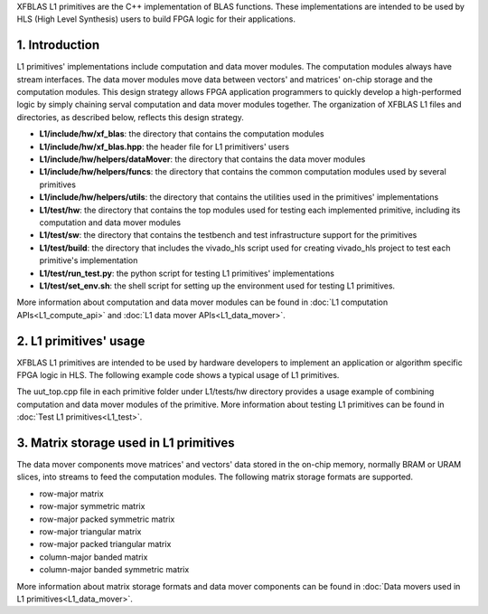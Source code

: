 .. 
   Copyright 2019 Xilinx, Inc.
  
   Licensed under the Apache License, Version 2.0 (the "License");
   you may not use this file except in compliance with the License.
   You may obtain a copy of the License at
  
       http://www.apache.org/licenses/LICENSE-2.0
  
   Unless required by applicable law or agreed to in writing, software
   distributed under the License is distributed on an "AS IS" BASIS,
   WITHOUT WARRANTIES OR CONDITIONS OF ANY KIND, either express or implied.
   See the License for the specific language governing permissions and
   limitations under the License.

.. meta::
   :keywords: BLAS, Library, Vitis BLAS Library, primitives, matrix storage
   :description: Vitis BLAS library L1 primitives are the C++ implementation of BLAS functions.
   :xlnxdocumentclass: Document
   :xlnxdocumenttype: Tutorials


.. _user_guide_overview_content_l1:


XFBLAS L1 primitives are the C++ implementation of BLAS functions. These implementations are intended to be used by HLS (High Level Synthesis) users to build FPGA logic for their applications. 

1. Introduction
================
L1 primitives' implementations include computation and data mover modules. The computation modules always have stream interfaces. The data mover modules move data between vectors' and matrices' on-chip storage and the computation modules. This design strategy allows FPGA application programmers to quickly develop a high-performed logic by simply chaining serval computation and data mover modules together. The organization of XFBLAS L1 files and directories, as described below, reflects this design strategy.

* **L1/include/hw/xf_blas**: the directory that contains the computation modules
* **L1/include/hw/xf_blas.hpp**: the header file for L1 primitivers' users
* **L1/include/hw/helpers/dataMover**: the directory that contains the data mover modules
* **L1/include/hw/helpers/funcs**: the directory that contains the common computation modules used by several primitives
* **L1/include/hw/helpers/utils**: the directory that contains the utilities used in the primitives' implementations
* **L1/test/hw**: the directory that contains the top modules used for testing each implemented primitive, including its computation and data mover modules
* **L1/test/sw**: the directory that contains the testbench and test infrastructure support for the primitives
* **L1/test/build**: the directory that includes the vivado_hls script used for creating vivado_hls project to test each primitive's implementation
* **L1/test/run_test.py**: the python script for testing L1 primitives' implementations
* **L1/test/set_env.sh**: the shell script for setting up the environment used for testing L1 primitives.

More information about computation and data mover modules can be found in :doc:`L1 computation APIs<L1_compute_api>` and :doc:`L1 data mover APIs<L1_data_mover>`. 

2. L1 primitives' usage
========================
XFBLAS L1 primitives are intended to be used by hardware developers to implement an application or algorithm specific FPGA logic in HLS. The following example code shows a typical usage of L1 primitives.
 
The uut_top.cpp file in each primitive folder under L1/tests/hw directory provides a usage example of combining computation and data mover modules of the primitive. More information about testing L1 primitives can be found in :doc:`Test L1 primitives<L1_test>`.

3. Matrix storage used in L1 primitives 
========================================
The data mover components move matrices' and vectors' data stored in the on-chip memory, normally BRAM or URAM slices, into streams to feed the computation modules. The following matrix storage formats are supported.

* row-major matrix
* row-major symmetric matrix
* row-major packed symmetric matrix
* row-major triangular matrix
* row-major packed triangular matrix
* column-major banded matrix
* column-major banded symmetric matrix

More information about matrix storage formats and data mover components can be found in :doc:`Data movers used in L1 primitives<L1_data_mover>`.
 
